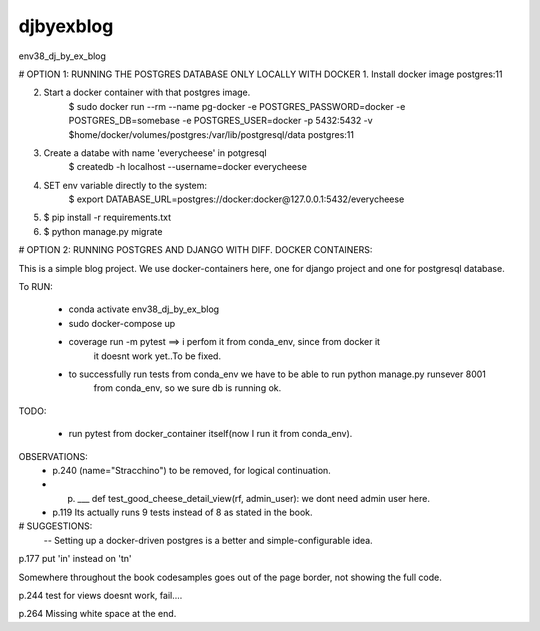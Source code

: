 djbyexblog
=============================

env38_dj_by_ex_blog


# OPTION 1: RUNNING THE POSTGRES DATABASE ONLY LOCALLY WITH DOCKER
1. Install docker image postgres:11

2. Start a docker container with that postgres image.
    $ sudo docker run --rm   --name pg-docker -e POSTGRES_PASSWORD=docker -e POSTGRES_DB=somebase -e POSTGRES_USER=docker -p 5432:5432 -v $home/docker/volumes/postgres:/var/lib/postgresql/data  postgres:11

3. Create a databe with name 'everycheese' in potgresql
    $ createdb -h localhost --username=docker everycheese


4. SET env variable directly to the system:
    $ export DATABASE_URL=postgres://docker:docker@127.0.0.1:5432/everycheese

5. $ pip install -r requirements.txt

6. $ python manage.py migrate


# OPTION 2: RUNNING POSTGRES AND DJANGO WITH DIFF. DOCKER CONTAINERS:

This is a simple blog project. We use docker-containers here, one for django project and one
for postgresql database.


To RUN:

 - conda activate env38_dj_by_ex_blog

 - sudo docker-compose up




 - coverage run -m pytest ==> i perfom it from conda_env, since from docker it
                              it doesnt work yet..To be fixed.

 - to successfully run tests from conda_env we have to be able to run python manage.py runsever 8001
                              from conda_env, so we sure db is running ok.





TODO:

 - run pytest from docker_container itself(now I run it from conda_env).

OBSERVATIONS:
 - p.240 (name="Stracchino") to be removed, for logical continuation.
 - p. ___ def test_good_cheese_detail_view(rf, admin_user):
      we dont need admin user here.
 - p.119 Its actually runs 9 tests instead of 8 as stated in the book.


# SUGGESTIONS:
 -- Setting up a docker-driven postgres is a better and simple-configurable idea.







p.177 put 'in' instead on 'tn'

Somewhere throughout the book codesamples goes
out of the page border, not showing the full code.

p.244 test for views doesnt work, fail....




p.264 Missing white space at the end.
